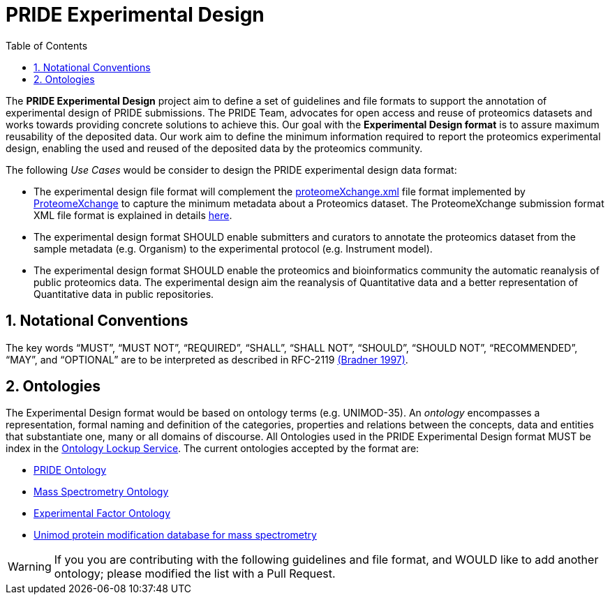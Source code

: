 = PRIDE Experimental Design
:sectnums:
:toc: left
:doctype: book
//only works on some backends, not HTML
:showcomments:
//use style like Section 1 when referencing within the document.
:xrefstyle: short
:figure-caption: Figure
:pdf-page-size: A4

//GitHub specific settings
ifdef::env-github[]
:tip-caption: :bulb:
:note-caption: :information_source:
:important-caption: :heavy_exclamation_mark:
:caution-caption: :fire:
:warning-caption: :warning:
endif::[]

The *PRIDE Experimental Design* project aim to define a set of guidelines and file formats to support the annotation of experimental design of PRIDE submissions. The PRIDE Team, advocates for open access and reuse of proteomics datasets and works towards providing concrete solutions to achieve this. Our goal with the *Experimental Design format* is to assure maximum reusability of the deposited data. Our work aim to define the minimum information required to report the proteomics experimental design, enabling the used and reused of the deposited data by the proteomics community.

The following _Use Cases_ would be consider to design the PRIDE experimental design data format:

- The experimental design file format will complement the http://ftp.pride.ebi.ac.uk/pride/resources/schema/proteomexchange/proteomeXchange-1.4.0.xsd[proteomeXchange.xml] file format implemented by http://www.proteomexchange.org/[ProteomeXchange] to capture the minimum metadata about a Proteomics dataset. The ProteomeXchange submission format XML file format is explained in details http://www.proteomexchange.org/docs/guidelines_px.pdf[here].

- The experimental design format SHOULD enable submitters and curators to annotate the proteomics dataset from the sample metadata (e.g. Organism) to the experimental protocol (e.g. Instrument model).

- The experimental design format SHOULD enable the proteomics and bioinformatics community the automatic reanalysis of public proteomics data. The experimental design aim the reanalysis of Quantitative data and a better representation of Quantitative data in public repositories.


[[notational-conventions]]
== Notational Conventions

The key words “MUST”, “MUST NOT”, “REQUIRED”, “SHALL”, “SHALL NOT”, “SHOULD”, “SHOULD NOT”, “RECOMMENDED”, “MAY”, and “OPTIONAL” are to be interpreted as described in RFC-2119 <<bradner-1997, (Bradner 1997)>>.

[[ontologies]]
== Ontologies

The Experimental Design format would be based on ontology terms (e.g. UNIMOD-35). An _ontology_ encompasses a representation, formal naming and definition of the categories, properties and relations between the concepts, data and entities that substantiate one, many or all domains of discourse. All Ontologies used in the PRIDE Experimental Design format MUST be index in the https://www.ebi.ac.uk/ols/index[Ontology Lockup Service]. The current ontologies accepted by the format are:

- https://www.ebi.ac.uk/ols/ontologies/pride[PRIDE Ontology]

- https://www.ebi.ac.uk/ols/ontologies/ms[Mass Spectrometry Ontology]

- https://www.ebi.ac.uk/ols/ontologies/efo[Experimental Factor Ontology]

- https://www.ebi.ac.uk/ols/ontologies/unimod[Unimod protein modification database for mass spectrometry]

WARNING: If you you are contributing with the following guidelines and file format, and WOULD like to add another ontology; please modified the list with a Pull Request.




